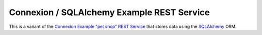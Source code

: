 ===========================================
Connexion / SQLAlchemy Example REST Service
===========================================

This is a variant of the `Connexion Example "pet shop" REST Service`_ that stores data using the `SQLAlchemy`_ ORM.

.. _Connexion Example "pet shop" REST Service: https://github.com/hjacobs/connexion-example
.. _SQLAlchemy: http://www.sqlalchemy.org/
